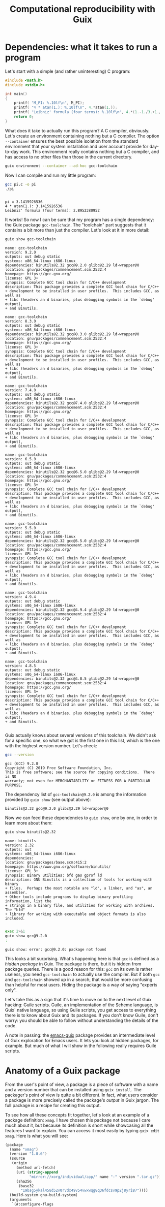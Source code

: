 #+TITLE: Computational reproducibility with Guix

* Dependencies: what it takes to run a program
Let's start with a simple (and rather uninteresting) C program:
#+begin_src c :tangle pi.c :eval no
#include <math.h>
#include <stdio.h>

int main()
{
    printf( "M_PI: %.10lf\n", M_PI);
    printf( "4 * atan(1.): %.10lf\n", 4.*atan(1.));
    printf( "Leibniz' formula (four terms): %.10lf\n", 4.*(1.-1./3.+1./5.-1./7.));
    return 0;
}
#+end_src

What does it take to actually run this program? A C compiler, obviously. Let's create an environment containing nothing but a C compiler. The option =--container= ensures the best possible isolation from the standard environment that your system installation and user account provide for day-to-day work. This environment really contains nothing but a C compiler, and has access to no other files than those in the current directory.

#+begin_src sh :session C-compiler :results output :exports both
guix environment --container --ad-hoc gcc-toolchain
#+end_src

#+RESULTS:

Now I can compile and run my little program:
#+begin_src sh :session C-compiler :results output :exports both
gcc pi.c -o pi
./pi
#+end_src

#+RESULTS:
: 
: pi = 3.1415926536
: 4 * atan(1.): 3.1415926536
: Leibniz' formula (four terms): 2.8952380952

It works! So now I can be sure that my program has a single dependency: the Guix package =gcc-toolchain=. The "toolchain" part suggests that it contains a bit more than just the compiler. Let's look at it in more detail:

#+begin_src sh :results output :exports both
guix show gcc-toolchain
#+end_src

#+RESULTS:
#+begin_example
name: gcc-toolchain
version: 9.2.0
outputs: out debug static
systems: x86_64-linux i686-linux
dependencies: binutils@2.32 gcc@9.2.0 glibc@2.29 ld-wrapper@0
location: gnu/packages/commencement.scm:2532:4
homepage: https://gcc.gnu.org/
license: GPL 3+
synopsis: Complete GCC tool chain for C/C++ development  
description: This package provides a complete GCC tool chain for C/C++
+ development to be installed in user profiles.  This includes GCC, as well as
+ libc (headers an d binaries, plus debugging symbols in the `debug' output),
+ and Binutils.

name: gcc-toolchain
version: 8.3.0
outputs: out debug static
systems: x86_64-linux i686-linux
dependencies: binutils@2.32 gcc@8.3.0 glibc@2.29 ld-wrapper@0
location: gnu/packages/commencement.scm:2532:4
homepage: https://gcc.gnu.org/
license: GPL 3+
synopsis: Complete GCC tool chain for C/C++ development  
description: This package provides a complete GCC tool chain for C/C++
+ development to be installed in user profiles.  This includes GCC, as well as
+ libc (headers an d binaries, plus debugging symbols in the `debug' output),
+ and Binutils.

name: gcc-toolchain
version: 7.4.0
outputs: out debug static
systems: x86_64-linux i686-linux
dependencies: binutils@2.32 gcc@7.4.0 glibc@2.29 ld-wrapper@0
location: gnu/packages/commencement.scm:2532:4
homepage: https://gcc.gnu.org/
license: GPL 3+
synopsis: Complete GCC tool chain for C/C++ development  
description: This package provides a complete GCC tool chain for C/C++
+ development to be installed in user profiles.  This includes GCC, as well as
+ libc (headers an d binaries, plus debugging symbols in the `debug' output),
+ and Binutils.

name: gcc-toolchain
version: 6.5.0
outputs: out debug static
systems: x86_64-linux i686-linux
dependencies: binutils@2.32 gcc@6.5.0 glibc@2.29 ld-wrapper@0
location: gnu/packages/commencement.scm:2532:4
homepage: https://gcc.gnu.org/
license: GPL 3+
synopsis: Complete GCC tool chain for C/C++ development  
description: This package provides a complete GCC tool chain for C/C++
+ development to be installed in user profiles.  This includes GCC, as well as
+ libc (headers an d binaries, plus debugging symbols in the `debug' output),
+ and Binutils.

name: gcc-toolchain
version: 5.5.0
outputs: out debug static
systems: x86_64-linux i686-linux
dependencies: binutils@2.32 gcc@5.5.0 glibc@2.29 ld-wrapper@0
location: gnu/packages/commencement.scm:2532:4
homepage: https://gcc.gnu.org/
license: GPL 3+
synopsis: Complete GCC tool chain for C/C++ development  
description: This package provides a complete GCC tool chain for C/C++
+ development to be installed in user profiles.  This includes GCC, as well as
+ libc (headers an d binaries, plus debugging symbols in the `debug' output),
+ and Binutils.

name: gcc-toolchain
version: 4.9.4
outputs: out debug static
systems: x86_64-linux i686-linux
dependencies: binutils@2.32 gcc@4.9.4 glibc@2.29 ld-wrapper@0
location: gnu/packages/commencement.scm:2532:4
homepage: https://gcc.gnu.org/
license: GPL 3+
synopsis: Complete GCC tool chain for C/C++ development  
description: This package provides a complete GCC tool chain for C/C++
+ development to be installed in user profiles.  This includes GCC, as well as
+ libc (headers an d binaries, plus debugging symbols in the `debug' output),
+ and Binutils.

name: gcc-toolchain
version: 4.8.5
outputs: out debug static
systems: x86_64-linux i686-linux
dependencies: binutils@2.32 gcc@4.8.5 glibc@2.29 ld-wrapper@0
location: gnu/packages/commencement.scm:2532:4
homepage: https://gcc.gnu.org/
license: GPL 3+
synopsis: Complete GCC tool chain for C/C++ development  
description: This package provides a complete GCC tool chain for C/C++
+ development to be installed in user profiles.  This includes GCC, as well as
+ libc (headers an d binaries, plus debugging symbols in the `debug' output),
+ and Binutils.

#+end_example

Guix actually knows about several versions of this toolchain. We didn't ask for a specific one, so what we got is the first one in this list, which is the one with the highest version number. Let's check:
#+begin_src sh :session C-compiler :results output :exports both
gcc --version
#+end_src

#+RESULTS:
: gcc (GCC) 9.2.0
: Copyright (C) 2019 Free Software Foundation, Inc.
: This is free software; see the source for copying conditions.  There is NO
: warranty; not even for MERCHANTABILITY or FITNESS FOR A PARTICULAR PURPOSE.

The dependency list of =gcc-toolchain@9.2.0= is among the information provided by =guix show= (see output above):
#+begin_example
binutils@2.32 gcc@9.2.0 glibc@2.29 ld-wrapper@0
#+end_example

Now we can feed these dependencies to =guix show=, one by one, in order to learn more about them:
#+begin_src sh :results output :exports both
guix show binutils@2.32
#+end_src

#+RESULTS:
#+begin_example
name: binutils
version: 2.32
outputs: out
systems: x86_64-linux i686-linux
dependencies: 
location: gnu/packages/base.scm:415:2
homepage: https://www.gnu.org/software/binutils/
license: GPL 3+
synopsis: Binary utilities: bfd gas gprof ld  
description: GNU Binutils is a collection of tools for working with binary
+ files.  Perhaps the most notable are "ld", a linker, and "as", an assembler.
+ Other tools include programs to display binary profiling information, list the
+ strings in a binary file, and utilities for working with archives.  The "bfd"
+ library for working with executable and object formats is also included.

#+end_example

#+begin_src sh :results output :exports both
exec 2>&1
guix show gcc@9.2.0
:
#+end_src

#+RESULTS:
: guix show: error: gcc@9.2.0: package not found

This looks a bit surprising. What's happening here is that =gcc= is defined as a /hidden package/ in Guix. The package is there, but it is hidden from package queries. There is a good reason for this: =gcc= on its own is rather useless, you need =gcc-toolchain= to actually use the compiler. But if both =gcc= and =gcc-toolchain= showed up in a search, that would be more confusing than helpful for most users. Hiding the package is a way of saying "experts only".

Let's take this as a sign that it's time to move on to the next level of Guix hacking: Guile scripts. Guile, an implementation of the Scheme language, is Guix' native language, so using Guile scripts, you get access to everything there is to know about Guix and its packages. If you don't know Guile, don't worry: you should be able to follow without understanding the details of the code.

A note in passing: the [[https://emacs-guix.gitlab.io/website/][emacs-guix]] package provides an intermediate level of Guix exploration for Emacs users. It lets you look at hidden packages, for example. But much of what I will show in the following really requires Guile scripts.

* Anatomy of a Guix package

From the user's point of view, a package is a piece of software with a name and a version number that can be installed using =guix install=. The packager's point of view is quite a bit different. In fact, what users consider a package is more precisely called the package's /output/ in Guix jargon. The full package is a recipe for creating this output.

To see how all these concepts fit together, let's look at an example of a package definition: =xmag=. I have chosen this package not because I care much about it, but because its definition is short while showcasing all the features I want to explain. You can access it most easily by typing =guix edit xmag=. Here is what you will see:
#+begin_src scheme :eval no
(package
  (name "xmag")
  (version "1.0.6")
  (source
   (origin
     (method url-fetch)
     (uri (string-append
           "mirror://xorg/individual/app/" name "-" version ".tar.gz"))
     (sha256
      (base32
       "19bsg5ykal458d52v0rvdx49v54vwxwqg8q36fdcsv9p2j8yri87"))))
  (build-system gnu-build-system)
  (arguments
   `(#:configure-flags
     (list (string-append "--with-appdefaultdir="
                          %output ,%app-defaults-dir))))
  (inputs
   `(("libxaw" ,libxaw)))
  (native-inputs
   `(("pkg-config" ,pkg-config)))
  (home-page "https://www.x.org/wiki/")
  (synopsis "Display or capture a magnified part of a X11 screen")
  (description "Xmag displays and captures a magnified snapshot of a portion
of an X11 screen.")
  (license license:x11))
#+end_src
The package definition starts with the name and version information you expected. Next comes =source=, which says how to obtain the source code and from where. It also provides a hash that allows to check the integrity of the downloaded files. The next four items, =build-system=, =arguments=, =inputs=, and =native-inputs= supply the information required for /building/ the package. That's what matters for reproducibility, so that's what I will focus on. The remaining items are documentation for human consumption, important for other reasons but not for reproducibility. 

The example package definition has =native-inputs= in addition to "plain" =inputs=. There's actually a third variant, =propagated-inputs=, but =xmag= doesn't have any. The differences between these variants don't matter for my topic, so I will just refer to "inputs" from now on. Another omission I will make is the possibility to define several outputs for a package. This is done for particularly big packages, in order to reduce the footprint of installations, but for the purposes of reproducibility, it's OK to treat all outputs of a package a s single unit.

The following figure illustrates how the various pieces of information from a package are used in the build process (done by =guix build=, or implicitly when installing or otherwise using a package):
file:guix-package.svg

It may help to translate the Guix jargon to the vocabulary of C programming:
| Guix package | C program        |
|--------------+------------------|
| source code  | source code      |
| inputs       | libraries        |
| arguments    | compiler options |
| build system | compiler         |
| output       | executable       |

Building a package can be considered a generalization of compiling a program. We could in fact create a "GCC build system" for Guix that would simply run =gcc=, but such a build system would be of little practical use, since most real-life software consists of more than just one C source code file, and requires additional pre- or post-processing steps.

* Package exploration in Guile

Guile uses a record type called =<package>= to represent packages, which is defined in module =(guix packages)=. There is also a module =(gnu packages)=, which contains the actual package definitions - be careful not to confuse the two (as I always do). Here is a simple Guile script that shows some package information, much like the =guix show= command that I used earlier:
#+begin_src scheme :results output
(use-modules (guix packages)
             (gnu packages)) 

(define gcc-toolchain
  (specification->package "gcc-toolchain"))

(format #t "Name: ~a\n" (package-name gcc-toolchain))
(format #t "Version: ~a\n" (package-version gcc-toolchain))
(format #t "Inputs: ~a\n" (package-direct-inputs gcc-toolchain))
#+end_src

#+RESULTS:
: Name: gcc-toolchain
: Version: 9.2.0
: Inputs: ((gcc #<package gcc@9.2.0 gnu/packages/gcc.scm:524 7f50ed131b00>) (ld-wrapper #<package ld-wrapper@0 gnu/packages/base.scm:505 7f50ec340f20>) (binutils #<package binutils@2.32 gnu/packages/commencement.scm:2185 7f50ec338790>) (libc #<package glibc@2.29 gnu/packages/commencement.scm:2143 7f50ec338840>) (libc-debug #<package glibc@2.29 gnu/packages/commencement.scm:2143 7f50ec338840> debug) (libc-static #<package glibc@2.29 gnu/packages/commencement.scm:2143 7f50ec338840> static))

This script first calls =specification->package=  to look up the package using the same rules as the =guix= command line interface: pick the latest available version. Then it extracts various information about the package. Note that =package-direct-inputs= returns the combination of =package-inputs=, =package-native-inputs=, and =package-propagated-inputs=. As I said above, I don't care about the distinction here.

The inputs are not shown in a particularly nice form, so let's write two Guile functions to improve it:
#+begin_src scheme :results output
(use-modules (guix packages)
             (gnu packages)
             (ice-9 match))

(define (package->specification package)
  (format #f "~a@~a"
          (package-name package)
          (package-version package)))

(define (input->specification input)
  (match input
    ((label (? package? package) . _)
     (package->specification package))
    (other-item
     (format #f "~a" other-item))))

(define gcc-toolchain
  (specification->package "gcc-toolchain"))

(format #t "Package: ~a\n"
        (package->specification gcc-toolchain))
(format #t "Inputs: ~a\n"
        (map input->specification (package-direct-inputs gcc-toolchain)))
#+end_src

#+RESULTS:
: Package: gcc-toolchain@9.2.0
: Inputs: (gcc@9.2.0 ld-wrapper@0 binutils@2.32 glibc@2.29 glibc@2.29 glibc@2.29)

That looks much better. As you can see from the code, a list of inputs is a bit more than a list of packages. It is in fact a list of labelled /outputs/ of packages. That also explains why we see =glibc= three times in the input list: =glibc= defines three distinct outputs. For reproducibility, all we care about is the package references. Later on in this post, we will deal with much longer input lists, so as a final cleanup step, let's show only unique package references from the list of inputs:
#+begin_src scheme :results output
(use-modules (guix packages)
             (gnu packages)
             (srfi srfi-1)
             (ice-9 match))

(define (package->specification package)
  (format #f "~a@~a"
          (package-name package)
          (package-version package)))

(define (input->specification input)
  (match input
    ((label (? package? package) . _)
     (package->specification package))
    (other-item
     (format #f "~a" other-item))))

(define (unique-inputs inputs)
  (delete-duplicates
   (map input->specification inputs)))

(define gcc-toolchain
  (specification->package "gcc-toolchain"))

(format #t "Package: ~a\n"
        (package->specification gcc-toolchain))
(format #t "Inputs: ~a\n"
        (unique-inputs (package-direct-inputs gcc-toolchain)))
#+end_src

#+RESULTS:
: Package: gcc-toolchain@9.2.0
: Inputs: (gcc@9.2.0 ld-wrapper@0 binutils@2.32 glibc@2.29)

* Dependencies

You may have noticed the absence of the term "dependency" from the last two sections. There is a good reason for that: the term is used in somewhat different meanings, and that can create confusion.

The figure above shows three kinds of input to the build system: source, inputs, and arguments. These categories reflect the packagers' point of view: "source" is what the authors of the software supply, "inputs" are other packages, written by different people, and "arguments" is what the packagers themselves add to the build procedure. It is important to understand that from a purely technical point of view, there is no fundamental difference between the three categories. You could, for example, define a package that contains C source code in the build system arguments, but leaves "source" empty. This would be inconvenient, and confusing for others, so I don't recommend you actually do this. The three categories are important, but for humans, not for computers. In fact, even the build system is not fundamentally distinct from its inputs. You could define a special-purpose build system for one package, and put all the source code in there. At the level of the CPU and the computer's memory, a build process (as in fact /any/ computation) looks like
file:computation.png
It is human interpretation that decomposes this into
file:data-code.png
and in a next step into
file:data-program-environment.png
We can go on and divide the "environment" into "operating system", "development tools", and "application software", for example, but the further we go in decomposing the input to a computation, the more arbitrary it gets.

From this point of view, a software's dependencies consist of all the inputs required to run it, in addition to its source code. For a Guix package, the dependencies are thus
- its inputs
- the build system arguments
- the build system itself
- Guix
- the GNU/Linux operating system

In the following, I will not mention the last two items any more, because they are a common dependency of all Guix packages, but it's important not to forget about them. A change in Guix or in GNU/Linux can actually make a computation non-reproducible, although in practice that happens very rarely.

* Build systems are packages as well

I hope that by now you have a good idea of what a package is: a recipe for building outputs from source and inputs, with inputs being the outputs of other packages. The recipe involves a build system and arguments supplied to it. So... what exactly is a build system? I have introduced it as a generalization of a compiler, which describes its role. But where does a build system come from in Guix?

The ultimate answer is of course the source code. Build systems are pieces of Guile code that are part of Guix. But this Guile code is only a shallow layer orchestrating invocations of other software, such as =gcc= or =make=. And that software is defined by packages. So in the end, from a reproducibility point of view, we can replace the "build system" item in our list of dependenies by "a bundle of packages". In other words: more inputs,

Before Guix can build a package, it must gather all the required ingredients, and that includes replacing the build system by the packages it represents. The resulting list of ingredients is called a =bag=, and we can access it using a Guile script:

#+begin_src scheme :results output
(use-modules (guix packages)
             (gnu packages)
             (srfi srfi-1)
             (ice-9 match))

(define (package->specification package)
  (format #f "~a@~a"
          (package-name package)
          (package-version package)))

(define (input->specification input)
  (match input
    ((label (? package? package) . _)
     (package->specification package))
    ((label (? origin? origin))
     (format #f "[source code from ~a]"
             (origin-uri origin)))
    (other-input
     (format #f "~a" other-input))))

(define (unique-inputs inputs)
  (delete-duplicates
   (map input->specification inputs)))

(define hello
  (specification->package "hello"))

(format #t "Package: ~a\n"
        (package->specification hello))
(format #t "Package inputs: ~a\n"
        (unique-inputs (package-direct-inputs hello)))
(format #t "Build inputs: ~a\n"
        (unique-inputs
         (bag-direct-inputs
          (package->bag hello))))
#+end_src

#+RESULTS:
: Package: hello@2.10
: Package inputs: ()
: Build inputs: ([source code from mirror://gnu/hello/hello-2.10.tar.gz] tar@1.32 gzip@1.10 bzip2@1.0.6 xz@5.2.4 file@5.33 diffutils@3.7 patch@2.7.6 findutils@4.6.0 gawk@5.0.1 sed@4.7 grep@3.3 coreutils@8.31 make@4.2.1 bash-minimal@5.0.7 ld-wrapper@0 binutils@2.32 gcc@7.4.0 glibc@2.29 glibc-utf8-locales@2.29)

I have used a different example, =binutils=, because for =gcc-toolchain=, there is no difference between package inputs and build inputs (check for yourself if you want!) My new example, =hello=, is interesting because it has no package inputs at all. All the build inputs except for the source code have thus been contributed by the build system.

If you compare this script to the previous one that printed only the package inputs, you will notice two major new features. In =input->specification=, there is an additional case for the source code reference. And in the last statement, =package->bag= constructs a bag from the package, before =bag-direct-inputs= is called to get the input list.

